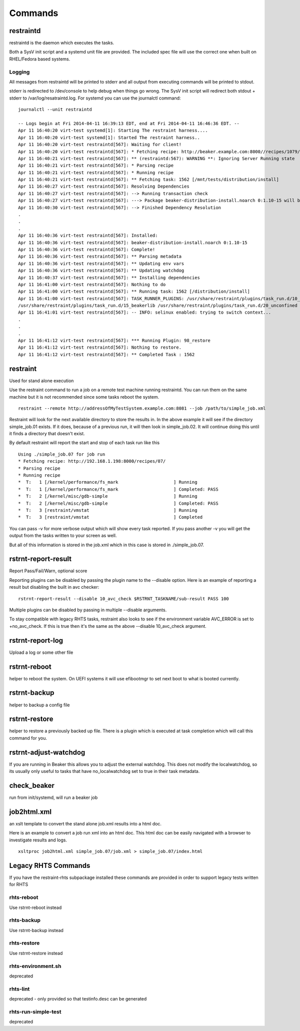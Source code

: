 Commands
========

restraintd
----------

restraintd is the daemon which executes the tasks.

Both a SysV init script and a systemd unit file are provided.  The included
spec file will use the correct one when built on RHEL/Fedora based systems.

Logging
~~~~~~~

All messages from restraintd will be printed to stderr and all output from
executing commands will be printed to stdout.

stderr is redirected to /dev/console to help debug when things
go wrong.  The SysV init script will redirect both stdout + stderr to 
/var/log/resatraintd.log.  For systemd you can use the journalctl command::

 journalctl --unit restraintd

 -- Logs begin at Fri 2014-04-11 16:39:13 EDT, end at Fri 2014-04-11 16:46:36 EDT. --
 Apr 11 16:40:20 virt-test systemd[1]: Starting The restraint harness....
 Apr 11 16:40:20 virt-test systemd[1]: Started The restraint harness..
 Apr 11 16:40:20 virt-test restraintd[567]: Waiting for client!
 Apr 11 16:40:20 virt-test restraintd[567]: * Fetching recipe: http://beaker.example.com:8000//recipes/1079/
 Apr 11 16:40:21 virt-test restraintd[567]: ** (restraintd:567): WARNING **: Ignoring Server Running state
 Apr 11 16:40:21 virt-test restraintd[567]: * Parsing recipe
 Apr 11 16:40:21 virt-test restraintd[567]: * Running recipe
 Apr 11 16:40:21 virt-test restraintd[567]: ** Fetching task: 1562 [/mnt/tests/distribution/install]
 Apr 11 16:40:27 virt-test restraintd[567]: Resolving Dependencies
 Apr 11 16:40:27 virt-test restraintd[567]: --> Running transaction check
 Apr 11 16:40:27 virt-test restraintd[567]: ---> Package beaker-distribution-install.noarch 0:1.10-15 will be installed
 Apr 11 16:40:30 virt-test restraintd[567]: --> Finished Dependency Resolution
 .
 .
 .
 Apr 11 16:40:36 virt-test restraintd[567]: Installed:
 Apr 11 16:40:36 virt-test restraintd[567]: beaker-distribution-install.noarch 0:1.10-15
 Apr 11 16:40:36 virt-test restraintd[567]: Complete!
 Apr 11 16:40:36 virt-test restraintd[567]: ** Parsing metadata
 Apr 11 16:40:36 virt-test restraintd[567]: ** Updating env vars
 Apr 11 16:40:36 virt-test restraintd[567]: ** Updating watchdog
 Apr 11 16:40:37 virt-test restraintd[567]: ** Installing dependencies
 Apr 11 16:41:00 virt-test restraintd[567]: Nothing to do
 Apr 11 16:41:00 virt-test restraintd[567]: ** Running task: 1562 [/distribution/install]
 Apr 11 16:41:00 virt-test restraintd[567]: TASK_RUNNER_PLUGINS: /usr/share/restraint/plugins/task_run.d/10_bash_login
 /usr/share/restraint/plugins/task_run.d/15_beakerlib /usr/share/restraint/plugins/task_run.d/20_unconfined make run
 Apr 11 16:41:01 virt-test restraintd[567]: -- INFO: selinux enabled: trying to switch context...
 .
 .
 .
 Apr 11 16:41:12 virt-test restraintd[567]: *** Running Plugin: 98_restore
 Apr 11 16:41:12 virt-test restraintd[567]: Nothing to restore.
 Apr 11 16:41:12 virt-test restraintd[567]: ** Completed Task : 1562


restraint
---------

Used for stand alone execution

Use the restraint command to run a job on a remote test machine running
restraintd.  You can run them on the same machine but it is not recommended
since some tasks reboot the system.  

::

 restraint --remote http://addressOfMyTestSystem.example.com:8081 --job /path/to/simple_job.xml

Restraint will look for the next available directory to store the results in.
In the above example it will see if the directory simple_job.01 exists.  If
it does, because of a previous run, it will then look in simple_job.02.  It 
will continue doing this until it finds a directory that doesn't exist.

By default restraint will report the start and stop of each task run like this

::

 Using ./simple_job.07 for job run
 * Fetching recipe: http://192.168.1.198:8000/recipes/07/
 * Parsing recipe
 * Running recipe
 *  T:   1 [/kernel/performance/fs_mark                     ] Running
 *  T:   1 [/kernel/performance/fs_mark                     ] Completed: PASS
 *  T:   2 [/kernel/misc/gdb-simple                         ] Running
 *  T:   2 [/kernel/misc/gdb-simple                         ] Completed: PASS
 *  T:   3 [restraint/vmstat                                ] Running
 *  T:   3 [restraint/vmstat                                ] Completed

You can pass -v for more verbose output which will show every task reported.
If you pass another -v you will get the output from the tasks written to your
screen as well.

But all of this information is stored in the job.xml which in this case is 
stored in ./simple_job.07.

rstrnt-report-result
--------------------

Report Pass/Fail/Warn, optional score

Reporting plugins can be disabled by passing the plugin name to the --disable
option.  Here is an example of reporting a result but disabling the built in avc checker::

 rstrnt-report-result --disable 10_avc_check $RSTRNT_TASKNAME/sub-result PASS 100

Multiple plugins can be disabled by passing in multiple --disable arguments.

To stay compatible with legacy RHTS tasks, restraint also looks to see if
the environment variable AVC_ERROR is set to +no_avc_check.  If this is
true then it's the same as the above --disable 10_avc_check argument.

rstrnt-report-log
-----------------

Upload a log or some other file

rstrnt-reboot
-------------

helper to reboot the system. On UEFI systems it will use efibootmgr to set next boot to what is booted currently.

rstrnt-backup
-------------

helper to backup a config file

rstrnt-restore
--------------

helper to restore a previously backed up file.  There is a plugin which is executed
at task completion which will call this command for you.

rstrnt-adjust-watchdog
----------------------

If you are running in Beaker this allows you to adjust the external watchdog.  This does not
modify the localwatchdog, so its usually only useful to tasks that have no_localwatchdog set
to true in their task metadata.

check_beaker
------------

run from init/systemd, will run a beaker job

job2html.xml
------------

an xslt template to convert the stand alone job.xml results into a html doc.

Here is an example to convert a job run xml into an html doc.  This html doc can 
be easily navigated with a browser to investigate results and logs.

::

 xsltproc job2html.xml simple_job.07/job.xml > simple_job.07/index.html

Legacy RHTS Commands
--------------------
If you have the restraint-rhts subpackage installed these commands are provided in order to support legacy tests written for RHTS

rhts-reboot
~~~~~~~~~~~

Use rstrnt-reboot instead

rhts-backup
~~~~~~~~~~~

Use rstrnt-backup instead

rhts-restore
~~~~~~~~~~~~

Use rstrnt-restore instead

rhts-environment.sh
~~~~~~~~~~~~~~~~~~~

deprecated

rhts-lint
~~~~~~~~~

deprecated - only provided so that testinfo.desc can be generated

rhts-run-simple-test
~~~~~~~~~~~~~~~~~~~~

deprecated

